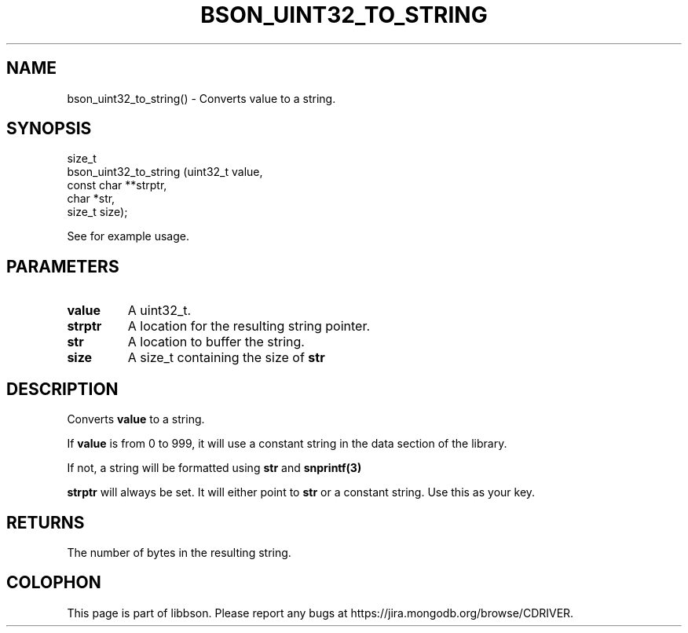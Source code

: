 .\" This manpage is Copyright (C) 2016 MongoDB, Inc.
.\" 
.\" Permission is granted to copy, distribute and/or modify this document
.\" under the terms of the GNU Free Documentation License, Version 1.3
.\" or any later version published by the Free Software Foundation;
.\" with no Invariant Sections, no Front-Cover Texts, and no Back-Cover Texts.
.\" A copy of the license is included in the section entitled "GNU
.\" Free Documentation License".
.\" 
.TH "BSON_UINT32_TO_STRING" "3" "2016\(hy09\(hy29" "libbson"
.SH NAME
bson_uint32_to_string() \- Converts value to a string.
.SH "SYNOPSIS"

.nf
.nf
size_t
bson_uint32_to_string (uint32_t     value,
                       const char **strptr,
                       char        *str,
                       size_t       size);
.fi
.fi

See
for example usage.

.SH "PARAMETERS"

.TP
.B
.B value
A uint32_t.
.LP
.TP
.B
.B strptr
A location for the resulting string pointer.
.LP
.TP
.B
.B str
A location to buffer the string.
.LP
.TP
.B
.B size
A size_t containing the size of
.B str
.
.LP

.SH "DESCRIPTION"

Converts
.B value
to a string.

If
.B value
is from 0 to 999, it will use a constant string in the data section of the library.

If not, a string will be formatted using
.B str
and
.B snprintf(3)
.

.B strptr
will always be set. It will either point to
.B str
or a constant string. Use this as your key.

.SH "RETURNS"

The number of bytes in the resulting string.


.B
.SH COLOPHON
This page is part of libbson.
Please report any bugs at https://jira.mongodb.org/browse/CDRIVER.